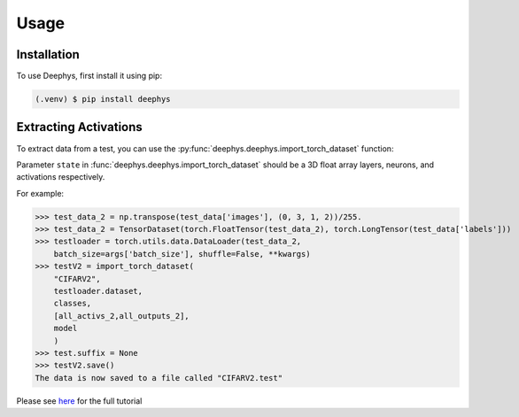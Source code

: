 Usage
=====

.. _installation:

Installation
------------

To use Deephys, first install it using pip:

.. code-block:: console

   (.venv) $ pip install deephys

Extracting Activations
----------------------

To extract data from a test,
you can use the :py:func:`deephys.deephys.import_torch_dataset` function:

Parameter ``state`` in :func:`deephys.deephys.import_torch_dataset` should be a 3D float array layers, neurons, and activations respectively.

For example:

>>> test_data_2 = np.transpose(test_data['images'], (0, 3, 1, 2))/255.
>>> test_data_2 = TensorDataset(torch.FloatTensor(test_data_2), torch.LongTensor(test_data['labels']))
>>> testloader = torch.utils.data.DataLoader(test_data_2,
    batch_size=args['batch_size'], shuffle=False, **kwargs)
>>> testV2 = import_torch_dataset(
    "CIFARV2",
    testloader.dataset,
    classes,
    [all_activs_2,all_outputs_2],
    model
    )
>>> test.suffix = None
>>> testV2.save()
The data is now saved to a file called "CIFARV2.test"

Please see `here <https://github.com/mjgroth/deephys-aio/blob/master/Python_Tutorial.ipynb>`_ for the full tutorial
